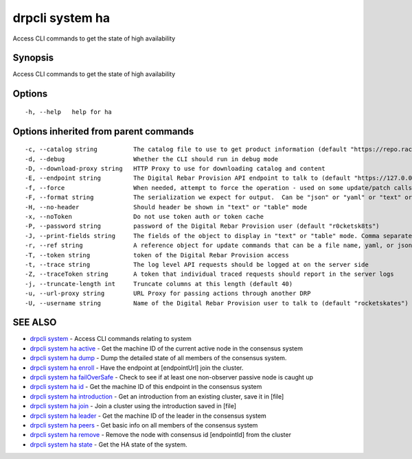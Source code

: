 drpcli system ha
----------------

Access CLI commands to get the state of high availability

Synopsis
~~~~~~~~

Access CLI commands to get the state of high availability

Options
~~~~~~~

::

     -h, --help   help for ha

Options inherited from parent commands
~~~~~~~~~~~~~~~~~~~~~~~~~~~~~~~~~~~~~~

::

     -c, --catalog string          The catalog file to use to get product information (default "https://repo.rackn.io")
     -d, --debug                   Whether the CLI should run in debug mode
     -D, --download-proxy string   HTTP Proxy to use for downloading catalog and content
     -E, --endpoint string         The Digital Rebar Provision API endpoint to talk to (default "https://127.0.0.1:8092")
     -f, --force                   When needed, attempt to force the operation - used on some update/patch calls
     -F, --format string           The serialization we expect for output.  Can be "json" or "yaml" or "text" or "table" (default "json")
     -H, --no-header               Should header be shown in "text" or "table" mode
     -x, --noToken                 Do not use token auth or token cache
     -P, --password string         password of the Digital Rebar Provision user (default "r0cketsk8ts")
     -J, --print-fields string     The fields of the object to display in "text" or "table" mode. Comma separated
     -r, --ref string              A reference object for update commands that can be a file name, yaml, or json blob
     -T, --token string            token of the Digital Rebar Provision access
     -t, --trace string            The log level API requests should be logged at on the server side
     -Z, --traceToken string       A token that individual traced requests should report in the server logs
     -j, --truncate-length int     Truncate columns at this length (default 40)
     -u, --url-proxy string        URL Proxy for passing actions through another DRP
     -U, --username string         Name of the Digital Rebar Provision user to talk to (default "rocketskates")

SEE ALSO
~~~~~~~~

-  `drpcli system <drpcli_system.html>`__ - Access CLI commands relating
   to system
-  `drpcli system ha active <drpcli_system_ha_active.html>`__ - Get the
   machine ID of the current active node in the consensus system
-  `drpcli system ha dump <drpcli_system_ha_dump.html>`__ - Dump the
   detailed state of all members of the consensus system.
-  `drpcli system ha enroll <drpcli_system_ha_enroll.html>`__ - Have the
   endpoint at [endpointUrl] join the cluster.
-  `drpcli system ha
   failOverSafe <drpcli_system_ha_failOverSafe.html>`__ - Check to see
   if at least one non-observer passive node is caught up
-  `drpcli system ha id <drpcli_system_ha_id.html>`__ - Get the machine
   ID of this endpoint in the consensus system
-  `drpcli system ha
   introduction <drpcli_system_ha_introduction.html>`__ - Get an
   introduction from an existing cluster, save it in [file]
-  `drpcli system ha join <drpcli_system_ha_join.html>`__ - Join a
   cluster using the introduction saved in [file]
-  `drpcli system ha leader <drpcli_system_ha_leader.html>`__ - Get the
   machine ID of the leader in the consensus system
-  `drpcli system ha peers <drpcli_system_ha_peers.html>`__ - Get basic
   info on all members of the consensus system
-  `drpcli system ha remove <drpcli_system_ha_remove.html>`__ - Remove
   the node with consensus id [endpointId] from the cluster
-  `drpcli system ha state <drpcli_system_ha_state.html>`__ - Get the HA
   state of the system.
